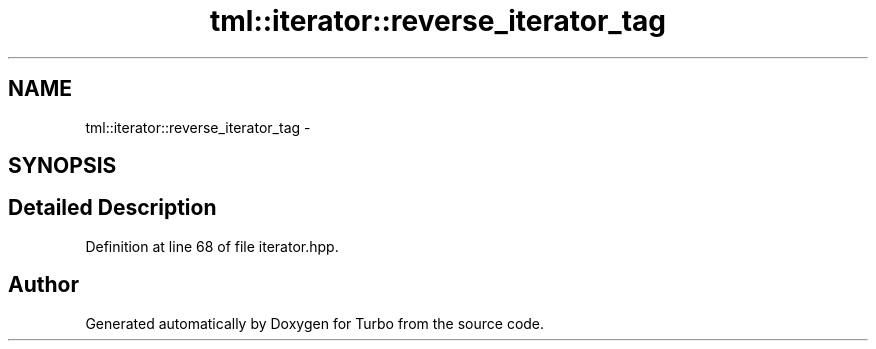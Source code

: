 .TH "tml::iterator::reverse_iterator_tag" 3 "Fri Aug 22 2014" "Turbo" \" -*- nroff -*-
.ad l
.nh
.SH NAME
tml::iterator::reverse_iterator_tag \- 
.SH SYNOPSIS
.br
.PP
.SH "Detailed Description"
.PP 
Definition at line 68 of file iterator\&.hpp\&.

.SH "Author"
.PP 
Generated automatically by Doxygen for Turbo from the source code\&.
